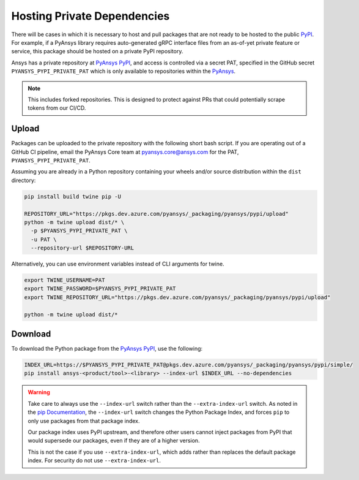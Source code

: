 .. _private_dependencies:


Hosting Private Dependencies
============================
There will be cases in which it is necessary to host and pull packages that are
not ready to be hosted to the public `PyPI`_. For example, if a PyAnsys library
requires auto-generated gRPC interface files from an as-of-yet private feature
or service, this package should be hosted on a private PyPI repository.

Ansys has a private repository at `PyAnsys PyPI`_, and access is controlled via
a secret PAT, specified in the GitHub secret ``PYANSYS_PYPI_PRIVATE_PAT`` which
is only available to repositories within the `PyAnsys`_.

.. note::
   This includes forked repositories. This is designed to protect against PRs
   that could potentially scrape tokens from our CI/CD.


Upload
------
Packages can be uploaded to the private repository with the following short
bash script. If you are operating out of a GitHub CI pipeline, email the
PyAnsys Core team at pyansys.core@ansys.com for the PAT,
``PYANSYS_PYPI_PRIVATE_PAT``.

Assuming you are already in a Python repository containing your wheels and/or
source distribution within the ``dist`` directory:

.. code::

   pip install build twine pip -U

   REPOSITORY_URL="https://pkgs.dev.azure.com/pyansys/_packaging/pyansys/pypi/upload"
   python -m twine upload dist/* \
     -p $PYANSYS_PYPI_PRIVATE_PAT \
     -u PAT \
     --repository-url $REPOSITORY-URL

Alternatively, you can use environment variables instead of CLI arguments for twine.

.. code::

   export TWINE_USERNAME=PAT
   export TWINE_PASSWORD=$PYANSYS_PYPI_PRIVATE_PAT
   export TWINE_REPOSITORY_URL="https://pkgs.dev.azure.com/pyansys/_packaging/pyansys/pypi/upload"

   python -m twine upload dist/*


Download
--------
To download the Python package from the `PyAnsys PyPI`_, use the following:

.. code::

   INDEX_URL=https://$PYANSYS_PYPI_PRIVATE_PAT@pkgs.dev.azure.com/pyansys/_packaging/pyansys/pypi/simple/
   pip install ansys-<product/tool>-<library> --index-url $INDEX_URL --no-dependencies

.. warning::
   Take care to always use the ``--index-url`` switch rather than the
   ``--extra-index-url`` switch. As noted in the `pip Documentation`_, the
   ``--index-url`` switch changes the Python Package Index, and forces ``pip``
   to only use packages from that package index.

   Our package index uses PyPI upstream, and therefore other users cannot
   inject packages from PyPI that would supersede our packages, even if they
   are of a higher version.

   This is not the case if you use ``--extra-index-url``, which adds rather
   than replaces the default package index. For security do not use
   ``--extra-index-url``.


.. _PyPI: https://pypi.org/
.. _PyAnsys PyPI: https://pkgs.dev.azure.com/pyansys/_packaging/pyansys/pypi
.. _PyAnsys: https://github.com/pyansys
.. _pip Documentation: https://pip.pypa.io/en/stable/cli/pip_install/
